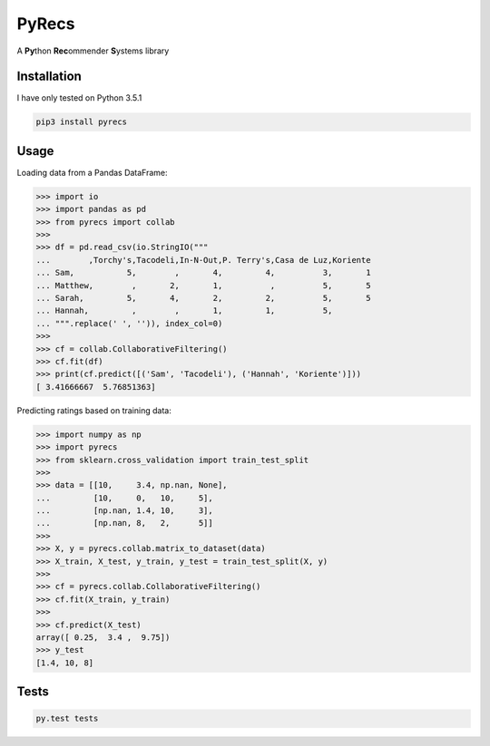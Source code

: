 ======
PyRecs
======

.. image:: https://api.travis-ci.org/ssaamm/PyRecs.svg?branch=master&service=github
    :target: https://travis-ci.org/ssaamm/PyRecs?branch=master
.. image:: https://coveralls.io/repos/github/ssaamm/PyRecs/badge.svg?branch=master
    :target: https://coveralls.io/github/ssaamm/PyRecs?branch=master


A **Py**\ thon **Rec**\ ommender **S**\ ystems library

Installation
------------

I have only tested on Python 3.5.1

.. code:: bash

    pip3 install pyrecs

Usage
-----

Loading data from a Pandas DataFrame:

.. code:: python

    >>> import io
    >>> import pandas as pd
    >>> from pyrecs import collab
    >>>
    >>> df = pd.read_csv(io.StringIO("""
    ...        ,Torchy's,Tacodeli,In-N-Out,P. Terry's,Casa de Luz,Koriente
    ... Sam,           5,        ,       4,         4,          3,       1
    ... Matthew,        ,       2,       1,          ,          5,       5
    ... Sarah,         5,       4,       2,         2,          5,       5
    ... Hannah,         ,        ,       1,         1,          5,
    ... """.replace(' ', '')), index_col=0)
    >>>
    >>> cf = collab.CollaborativeFiltering()
    >>> cf.fit(df)
    >>> print(cf.predict([('Sam', 'Tacodeli'), ('Hannah', 'Koriente')]))
    [ 3.41666667  5.76851363]



Predicting ratings based on training data:

.. code:: python

    >>> import numpy as np
    >>> import pyrecs
    >>> from sklearn.cross_validation import train_test_split
    >>>
    >>> data = [[10,     3.4, np.nan, None],
    ...         [10,     0,   10,     5],
    ...         [np.nan, 1.4, 10,     3],
    ...         [np.nan, 8,   2,      5]]
    >>>
    >>> X, y = pyrecs.collab.matrix_to_dataset(data)
    >>> X_train, X_test, y_train, y_test = train_test_split(X, y)
    >>>
    >>> cf = pyrecs.collab.CollaborativeFiltering()
    >>> cf.fit(X_train, y_train)
    >>>
    >>> cf.predict(X_test)
    array([ 0.25,  3.4 ,  9.75])
    >>> y_test
    [1.4, 10, 8]


Tests
-----

.. code:: bash

    py.test tests
